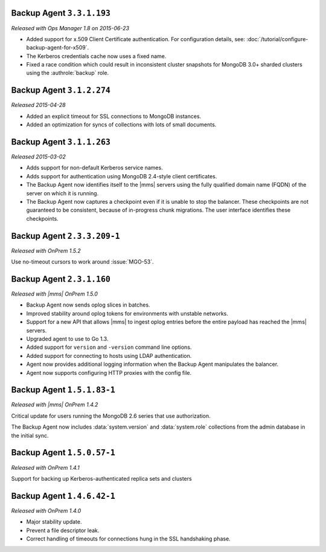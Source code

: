 Backup Agent ``3.3.1.193``
--------------------------

*Released with Ops Manager 1.8 on 2015-06-23*

- Added support for x.509 Client Certificate authentication. For
  configuration details, see:
  :doc:`/tutorial/configure-backup-agent-for-x509`.

- The Kerberos credentials cache now uses a fixed name.

- Fixed a race condition which could result in inconsistent cluster
  snapshots for MongoDB 3.0+ sharded clusters using the
  :authrole:`backup` role.

Backup Agent ``3.1.2.274``
--------------------------

*Released 2015-04-28*

- Added an explicit timeout for SSL connections to MongoDB instances.

- Added an optimization for syncs of collections with lots of small documents.


Backup Agent ``3.1.1.263``
--------------------------

*Released 2015-03-02*

- Adds support for non-default Kerberos service names.

- Adds support for authentication using MongoDB 2.4-style client certificates.

- The Backup Agent now identifies itself to the |mms| servers using the
  fully qualified domain name (FQDN) of the server on which it is running.

- The Backup Agent now captures a checkpoint even if it is unable to stop
  the balancer. These checkpoints are not guaranteed to be consistent,
  because of in-progress chunk migrations. The user interface identifies
  these checkpoints.

Backup Agent ``2.3.3.209-1``
----------------------------

*Released with OnPrem 1.5.2*

Use no-timeout cursors to work around :issue:`MGO-53`.

Backup Agent ``2.3.1.160``
--------------------------

*Released with |mms| OnPrem 1.5.0*

- Backup Agent now sends oplog slices in batches.

- Improved stability around oplog tokens for environments with unstable networks.

- Support for a new API that allows |mms| to ingest oplog entries before the entire
  payload has reached the |mms| servers.

- Upgraded agent to use to Go 1.3.

- Added support for ``version`` and ``-version`` command line options.

- Added support for connecting to hosts using LDAP authentication.

- Agent now provides additional logging information when the Backup
  Agent manipulates the balancer.

- Agent now supports configuring HTTP proxies with the config file.

Backup Agent ``1.5.1.83-1``
---------------------------

*Released with |mms| OnPrem 1.4.2*

Critical update for users running the MongoDB 2.6 series that use
authorization.

The Backup Agent now includes :data:`system.version` and :data:`system.role`
collections from the admin database in the initial sync.

Backup Agent ``1.5.0.57-1``
---------------------------

*Released with OnPrem 1.4.1*

Support for backing up Kerberos-authenticated replica sets and clusters

Backup Agent ``1.4.6.42-1``
---------------------------

*Released with OnPrem 1.4.0*

- Major stability update.

- Prevent a file descriptor leak.

- Correct handling of timeouts for connections hung in the SSL
  handshaking phase.
